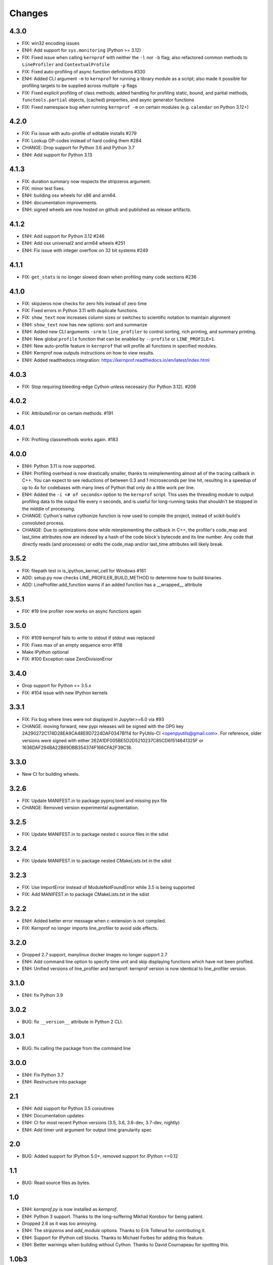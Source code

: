 Changes
=======

4.3.0
~~~~~
* FIX: win32 encoding issues
* ENH: Add support for ``sys.monitoring`` (Python >= 3.12)
* FIX: Fixed issue when calling ``kernprof`` with neither the ``-l`` nor ``-b`` flag; also refactored common methods to ``LineProfiler`` and ``ContextualProfile``
* FIX: Fixed auto-profiling of async function definitions #330
* ENH: Added CLI argument ``-m`` to ``kernprof`` for running a library module as a script; also made it possible for profiling targets to be supplied across multiple ``-p`` flags
* FIX: Fixed explicit profiling of class methods; added handling for profiling static, bound, and partial methods, ``functools.partial`` objects, (cached) properties, and async generator functions
* FIX: Fixed namespace bug when running ``kernprof -m`` on certain modules (e.g. ``calendar`` on Python 3.12+)

4.2.0
~~~~~
* FIX: Fix issue with auto-profile of editable installs #279
* FIX: Lookup OP-codes instead of hard coding them #284
* CHANGE: Drop support for Python 3.6 and Python 3.7
* ENH: Add support for Python 3.13

4.1.3
~~~~~
* FIX: duration summary now respects the stripzeros argument.
* FIX: minor test fixes.
* ENH: building osx wheels for x86 and arm64.
* ENH: documentation improvements.
* ENH: signed wheels are now hosted on github and published as release artifacts.

4.1.2
~~~~~
* ENH: Add support for Python 3.12 #246
* ENH: Add osx universal2 and arm64 wheels #251
* ENH: Fix issue with integer overflow on 32 bit systems #249

4.1.1
~~~~~
* FIX: ``get_stats`` is no longer slowed down when profiling many code sections #236

4.1.0
~~~~~
* FIX: skipzeros now checks for zero hits instead of zero time
* FIX: Fixed errors in Python 3.11 with duplicate functions.
* FIX: ``show_text`` now increases column sizes or switches to scientific notation to maintain alignment
* ENH: ``show_text`` now has new options: sort and summarize
* ENH: Added new CLI arguments ``-srm`` to ``line_profiler`` to control sorting, rich printing, and summary printing.
* ENH: New global ``profile`` function that can be enabled by ``--profile`` or ``LINE_PROFILE=1``.
* ENH: New auto-profile feature in ``kernprof`` that will profile all functions in specified modules.
* ENH: Kernprof now outputs instructions on how to view results.
* ENH: Added readthedocs integration: https://kernprof.readthedocs.io/en/latest/index.html

4.0.3
~~~~~
* FIX: Stop requiring bleeding-edge Cython unless necesasry (for Python 3.12).  #206

4.0.2
~~~~~
* FIX: AttributeError on certain methods. #191

4.0.1
~~~~~
* FIX: Profiling classmethods works again. #183

4.0.0
~~~~~
* ENH: Python 3.11 is now supported.
* ENH: Profiling overhead is now drastically smaller, thanks to reimplementing almost all of the tracing callback in C++. You can expect to see reductions of between 0.3 and 1 microseconds per line hit, resulting in a speedup of up to 4x for codebases with many lines of Python that only do a little work per line.
* ENH: Added the ``-i <# of seconds>`` option to the ``kernprof`` script. This uses the threading module to output profiling data to the output file every n seconds, and is useful for long-running tasks that shouldn't be stopped in the middle of processing.
* CHANGE: Cython's native cythonize function is now used to compile the project, instead of scikit-build's convoluted process.
* CHANGE: Due to optimizations done while reimplementing the callback in C++, the profiler's code_map and last_time attributes now are indexed by a hash of the code block's bytecode and its line number. Any code that directly reads (and processes) or edits the code_map and/or last_time attributes will likely break.

3.5.2
~~~~~
* FIX: filepath test in is_ipython_kernel_cell for Windows #161
* ADD: setup.py now checks LINE_PROFILER_BUILD_METHOD to determine how to build binaries
* ADD: LineProfiler.add_function warns if an added function has a __wrapped__ attribute

3.5.1
~~~~~
* FIX: #19 line profiler now works on async functions again

3.5.0
~~~~~
* FIX: #109 kernprof fails to write to stdout if stdout was replaced
* FIX: Fixes max of an empty sequence error #118
* Make IPython optional
* FIX: #100 Exception raise ZeroDivisionError

3.4.0
~~~~~
* Drop support for Python <= 3.5.x
* FIX: #104 issue with new IPython kernels

3.3.1
~~~~~
* FIX: Fix bug where lines were not displayed in Jupyter>=6.0 via #93
* CHANGE: moving forward, new pypi releases will be signed with the GPG key 2A290272C174D28EA9CA48E9D7224DAF0347B114 for PyUtils-CI <openpyutils@gmail.com>. For reference, older versions were signed with either 262A1DF005BE5D2D5210237C85CD61514641325F or 1636DAF294BA22B89DBB354374F166CFA2F39C18.

3.3.0
~~~~~
* New CI for building wheels.

3.2.6
~~~~~
* FIX: Update MANIFEST.in to package pyproj.toml and missing pyx file
* CHANGE: Removed version experimental augmentation.

3.2.5
~~~~~
* FIX: Update MANIFEST.in to package nested c source files in the sdist

3.2.4
~~~~~
* FIX: Update MANIFEST.in to package nested CMakeLists.txt in the sdist

3.2.3
~~~~~
* FIX: Use ImportError instead of ModuleNotFoundError while 3.5 is being supported
* FIX: Add MANIFEST.in to package CMakeLists.txt in the sdist

3.2.2
~~~~~
* ENH: Added better error message when c-extension is not compiled.
* FIX: Kernprof no longer imports line_profiler to avoid side effects.

3.2.0
~~~~~
* Dropped 2.7 support, manylinux docker images no longer support 2.7
* ENH: Add command line option to specify time unit and skip displaying
  functions which have not been profiled.
* ENH: Unified versions of line_profiler and kernprof: kernprof version is now
  identical to line_profiler version.

3.1.0
~~~~~
* ENH: fix Python 3.9

3.0.2
~~~~~
* BUG: fix ``__version__`` attribute in Python 2 CLI.

3.0.1
~~~~~
* BUG: fix calling the package from the command line

3.0.0
~~~~~
* ENH: Fix Python 3.7
* ENH: Restructure into package

2.1
~~~
* ENH: Add support for Python 3.5 coroutines
* ENH: Documentation updates
* ENH: CI for most recent Python versions (3.5, 3.6, 3.6-dev, 3.7-dev, nightly)
* ENH: Add timer unit argument for output time granularity spec

2.0
~~~
* BUG: Added support for IPython 5.0+, removed support for IPython <=0.12

1.1
~~~
* BUG: Read source files as bytes.

1.0
~~~
* ENH: `kernprof.py` is now installed as `kernprof`.
* ENH: Python 3 support. Thanks to the long-suffering Mikhail Korobov for being
  patient.
* Dropped 2.6 as it was too annoying.
* ENH: The `stripzeros` and `add_module` options. Thanks to Erik Tollerud for
  contributing it.
* ENH: Support for IPython cell blocks. Thanks to Michael Forbes for adding
  this feature.
* ENH: Better warnings when building without Cython. Thanks to David Cournapeau
  for spotting this.

1.0b3
~~~~~

* ENH: Profile generators.
* BUG: Update for compatibility with newer versions of Cython. Thanks to Ondrej
  Certik for spotting the bug.
* BUG: Update IPython compatibility for 0.11+. Thanks to Yaroslav Halchenko and
  others for providing the updated imports.

1.0b2
~~~~~

* BUG: fixed line timing overflow on Windows.
* DOC: improved the README.

1.0b1
~~~~~

* Initial release.
